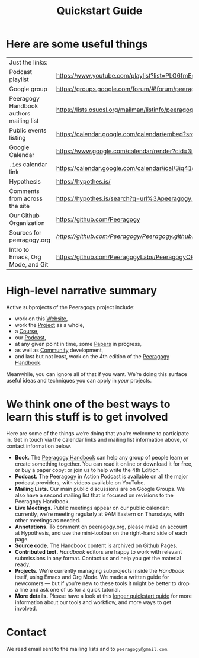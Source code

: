 #+TITLE: Quickstart Guide

* Here are some useful things

| Just the links:                         |                                                                                                                   |
| Podcast playlist                        | [[https://www.youtube.com/playlist?list=PLG6fmEnfJR2yaWGiK0tSp8QSis4btdCzE][https://www.youtube.com/playlist?list=PLG6fmEnfJR2yaWGiK0tSp8QSis4btdCzE]]                                          |
| Google group                            | [[https://groups.google.com/forum/#!forum/peeragogy][https://groups.google.com/forum/#!forum/peeragogy]]                                                                 |
| Peeragogy Handbook authors mailing list | [[https://lists.osuosl.org/mailman/listinfo/peeragogy-handbook][https://lists.osuosl.org/mailman/listinfo/peeragogy-handbook]]                                                      |
| Public events listing                   | [[https://calendar.google.com/calendar/embed?src=3iq41odpn85s51mem8cgekmong%40group.calendar.google.com][https://calendar.google.com/calendar/embed?src=3iq41odpn85s51mem8cgekmong%40group.calendar.google.com]]             |
| Google Calendar                         | [[https://www.google.com/calendar/render?cid=3iq41odpn85s51mem8cgekmong%40group.calendar.google.com][https://www.google.com/calendar/render?cid=3iq41odpn85s51mem8cgekmong%40group.calendar.google.com]]                 |
| =.ics= calendar link                      | [[https://calendar.google.com/calendar/ical/3iq41odpn85s51mem8cgekmong%40group.calendar.google.com/public/basic.ics][https://calendar.google.com/calendar/ical/3iq41odpn85s51mem8cgekmong%40group.calendar.google.com/public/basic.ics]] |
| Hypothesis                              | [[https://hypothes.is/][https://hypothes.is/]]                                                                                              |
| Comments from across the site           | [[https://hypothes.is/search?q=url%3Apeeragogy.org%2F*][https://hypothes.is/search?q=url%3Apeeragogy.org%2F*]]                                                              |
| Our Github Organization                 | [[https://github.com/Peeragogy][https://github.com/Peeragogy]]                                                                                      |
| Sources for peeragogy.org               | [[https              ://github.com/Peeragogy/Peeragogy.github.io][https://github.com/Peeragogy/Peeragogy.github.io]]                                                                  |
| Intro to Emacs, Org Mode, and Git       | [[https://github.com/PeeragogyLabs/PeeragogyORG/wiki][https://github.com/PeeragogyLabs/PeeragogyORG/wiki]]                                                                |

* High-level narrative summary

Active subprojects of the Peeragogy project include:
- work on this [[file:website.org][Website]],
- work the [[file:project.org][Project]] as a whole,
- a [[file:course.org][Course]],
- our [[file:podcast.org][Podcast]],
- at any given point in time, some [[file:paper.org][Papers]] in progress,
- as well as [[file:community.org][Community]] development,
- and last but not least, work on the 4th edition of the [[file:handbook.org][Peeragogy Handbook]].

Meanwhile, you can ignore all of that if you want.  We’re doing this
surface useful ideas and techniques you can apply in /your/ projects.

* We think one of the best ways to learn this stuff is to get involved

Here are some of the things we’re doing that you’re welcome to
participate in.  Get in touch via the calendar links and mailing list
information above, or contact information below.

- *Book.* The [[https://peeragogy.org/][Peeragogy Handbook]] can help any group of people learn or
  create something together. You can read it online or download it for
  free, or buy a paper copy: or join us to help write the 4th Edition.
- *Podcast.* The Peeragogy in Action Podcast is available on all the
  major podcast providers, with videos available on YouTube.
- *Mailing Lists.* Our main public discussions are on Google Groups.  We
  also have a second mailing list that is focused on revisions to the
  Peeragogy Handbook.
- *Live Meetings.* Public meetings appear on our public calendar:
  currently, we’re meeting regularly at 9AM Eastern on Thursdays, with
  other meetings as needed.
- *Annotations.* To comment on peeragogy.org, please make an account at
  Hypothesis, and use the mini-toolbar on the right-hand side of each
  page.
- *Source code.* The Handbook content is archived on Github Pages.
- *Contributed text.* /Handbook/ editors are happy to work with relevant
  submissions in any format. Contact us and help you get the material
  ready.
- *Projects.* We’re currently managing subprojects inside the /Handbook/
  itself, using Emacs and Org Mode.  We made a written guide for
  newcomers — but if you’re new to these tools it might be better to
  drop a line and ask one of us for a quick tutorial.
- *More details.* Please have a look at this [[https://github.com/Peeragogy/peeragogy-handbook/wiki/Quickstart-guide][longer quickstart guide]] for
  more information about our tools and workflow, and more ways to get
  involved.


* Contact

We read email sent to the mailing lists and to =peeragogy@gmail.com=.
